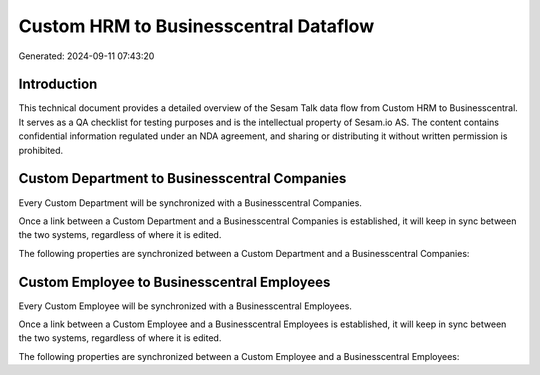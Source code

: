 ======================================
Custom HRM to Businesscentral Dataflow
======================================

Generated: 2024-09-11 07:43:20

Introduction
------------

This technical document provides a detailed overview of the Sesam Talk data flow from Custom HRM to Businesscentral. It serves as a QA checklist for testing purposes and is the intellectual property of Sesam.io AS. The content contains confidential information regulated under an NDA agreement, and sharing or distributing it without written permission is prohibited.

Custom Department to Businesscentral Companies
----------------------------------------------
Every Custom Department will be synchronized with a Businesscentral Companies.

Once a link between a Custom Department and a Businesscentral Companies is established, it will keep in sync between the two systems, regardless of where it is edited.

The following properties are synchronized between a Custom Department and a Businesscentral Companies:

.. list-table::
   :header-rows: 1

   * - Custom Department Property
     - Businesscentral Companies Property
     - Businesscentral Data Type


Custom Employee to Businesscentral Employees
--------------------------------------------
Every Custom Employee will be synchronized with a Businesscentral Employees.

Once a link between a Custom Employee and a Businesscentral Employees is established, it will keep in sync between the two systems, regardless of where it is edited.

The following properties are synchronized between a Custom Employee and a Businesscentral Employees:

.. list-table::
   :header-rows: 1

   * - Custom Employee Property
     - Businesscentral Employees Property
     - Businesscentral Data Type

